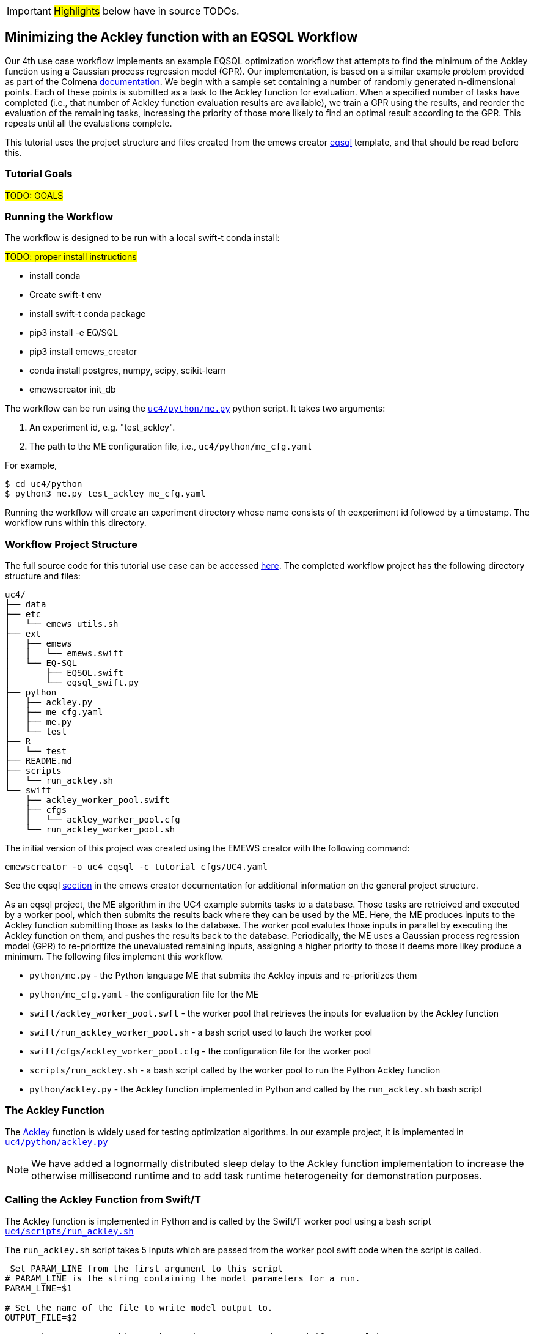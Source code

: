 IMPORTANT: #Highlights# below have in source TODOs.
[[uc4, Use Case 4 Tutorial - An EQSQL Workflow]]
== Minimizing the Ackley function with an EQSQL Workflow

Our 4th use case workflow implements an example EQSQL optimization workflow
that attempts to find the minimum of the Ackley function using a 
Gaussian process regression model (GPR). Our implementation,
is based on a similar example problem provided as part of the Colmena https://github.com/exalearn/colmena/blob/bd334e0a582fb79d97652d67d05666f13d178f83/demo_apps/optimizer-examples/streaming.py#L1[documentation,window=colmena,pts="noopener,nofollow"].
We begin with a sample set containing a number of randomly generated n-dimensional points. 
Each of these points is submitted as a task to the Ackley function for evaluation. When
a specified number of tasks have completed (i.e., that number of Ackley function evaluation results
are available), we train a GPR using the results, and 
reorder the evaluation of the remaining tasks, increasing the priority of those more
likely to find an optimal result according to the GPR. This repeats until all the evaluations complete.

This tutorial uses the project structure and files created from the
emews creator <<eqsql_top,eqsql>> template, and that should be read before this.

=== Tutorial Goals
// TODO: goals
#TODO: GOALS#

=== Running the Workflow

The workflow is designed to be run with a local swift-t conda install:

#TODO: proper install instructions#

* install conda
* Create swift-t env
* install swift-t conda package
* pip3 install -e EQ/SQL
* pip3 install emews_creator
* conda install postgres, numpy, scipy, scikit-learn
* emewscreator init_db


The workflow can be run using the https://github.com/jozik/emews_next_gen_tutorial_tests/blob/4264709e4ee20153c8e164d72f9a1ccbd72c968b/code/uc4/python/me.py#L1[`uc4/python/me.py`,window=me,pts="noopener,nofollow"] python script. It takes two arguments:

1. An experiment id, e.g. "test_ackley".
2. The path to the ME configuration file, i.e., `uc4/python/me_cfg.yaml`

For example,

[source, bash]
----
$ cd uc4/python
$ python3 me.py test_ackley me_cfg.yaml
----

Running the workflow will create an experiment directory whose name 
consists of th eexperiment id followed by a timestamp. The workflow runs 
within this directory.

=== Workflow Project Structure
The full source code for this tutorial use case can be accessed https://github.com/jozik/emews_next_gen_tutorial_tests/tree/main/code/uc4[here,window=uc4,pts="noopener,nofollow"].
// TODO: modify the structure and files to reflect the final version. Just run tree on completed version.
The completed workflow project has the following directory structure and files:
// NB: Generated using tree.
[source,text]
----
uc4/
├── data
├── etc
│   └── emews_utils.sh
├── ext
│   ├── emews
│   │   └── emews.swift
│   └── EQ-SQL
│       ├── EQSQL.swift
│       └── eqsql_swift.py
├── python
│   ├── ackley.py
│   ├── me_cfg.yaml
│   ├── me.py
│   └── test
├── R
│   └── test
├── README.md
├── scripts
│   └── run_ackley.sh
└── swift
    ├── ackley_worker_pool.swift
    ├── cfgs
    │   └── ackley_worker_pool.cfg
    └── run_ackley_worker_pool.sh
----

The initial version of this project was created using the EMEWS creator with the following command:
[source#uc4-creator,bash]
----
emewscreator -o uc4 eqsql -c tutorial_cfgs/UC4.yaml
----

See the eqsql <<eqsql_top, section>> in the emews creator documentation for additional information on the general project structure.

As an eqsql project, the ME algorithm in the UC4 example submits tasks to a database. Those tasks are retrieived
and executed by a worker pool, which then submits the results back where they can be used by the ME. Here, the ME produces inputs to the Ackley function submitting those as tasks to the database. The
worker pool evalutes those inputs in parallel by executing the Ackley function on them, and pushes the results back to the database. Periodically, the ME uses a Gaussian process regression model (GPR) to re-prioritize the unevaluated
remaining inputs, assigning a higher priority to those it deems more likey produce a minimum. The following files implement this workflow.

* `python/me.py` - the Python language ME that submits the Ackley inputs and re-prioritizes them
* `python/me_cfg.yaml` - the configuration file for the ME
* `swift/ackley_worker_pool.swft` - the worker pool that retrieves the inputs for evaluation by the Ackley function
* `swift/run_ackley_worker_pool.sh` - a bash script used to lauch the worker pool
* `swift/cfgs/ackley_worker_pool.cfg` - the configuration file for the worker pool
* `scripts/run_ackley.sh` - a bash script called by the worker pool to run the Python Ackley function
* `python/ackley.py` - the Ackley function implemented in Python and called by the `run_ackley.sh` bash script

=== The Ackley Function

The http://www.sfu.ca/~ssurjano/ackley.html[Ackley,window=ackley_doc,pts="noopener,nofollow"] function is widely used for testing optimization algorithms.
In our example project, it is implemented in https://github.com/jozik/emews_next_gen_tutorial_tests/blob/4264709e4ee20153c8e164d72f9a1ccbd72c968b/code/uc4/python/ackley.py#L1[`uc4/python/ackley.py`,window=ackley_py,pts="noopener,nofollow"] 

[NOTE]
====
We have added a lognormally distributed sleep delay to the Ackley function implementation to increase the otherwise millisecond runtime and to add task runtime heterogeneity for demonstration purposes.
====

=== Calling the Ackley Function from Swift/T

The Ackley function is implemented in Python and is called by the Swift/T worker pool 
using a bash script https://github.com/jozik/emews_next_gen_tutorial_tests/blob/4264709e4ee20153c8e164d72f9a1ccbd72c968b/code/uc4/scripts/run_ackley.sh#L1[`uc4/scripts/run_ackley.sh`,window=run_ackley,pts="noopener,nofollow"] 


The `run_ackley.sh` script takes 5 inputs which are passed from the worker pool swift code when
the script is called. 

[source, bash]
----
 Set PARAM_LINE from the first argument to this script
# PARAM_LINE is the string containing the model parameters for a run.
PARAM_LINE=$1

# Set the name of the file to write model output to.
OUTPUT_FILE=$2

# Set the TRIAL_ID - this can be used to pass a random seed (for example)
# to the model
TRIAL_ID=$3

# Set EMEWS_ROOT to the root directory of the project (i.e. the directory
# that contains the scripts, swift, etc. directories and files)
EMEWS_ROOT=$4

# Each model run, runs in its own "instance" directory
# Set INSTANCE_DIRECTORY to that.
INSTANCE_DIRECTORY=$5
----

[NOTE]
====
The `TRIAL_ID` is not used when running the Ackley function
====

After cd-ing to the `INSTANCE_DIRECTORY`, the script then runs the Ackley function Python code using these inputs. 

[source, bash]
----
cd $INSTANCE_DIRECTORY

# TODO: Define the command to run the model.
MODEL_CMD="$HOME/anaconda3/envs/swift-t-r-py3.9/bin/python3"    <1>
# TODO: Define the arguments to the MODEL_CMD. Each argument should be
# surrounded by quotes and separated by spaces.
arg_array=( "$EMEWS_ROOT/python/ackley.py"    <2>
            "$PARAM_LINE"
            "$OUTPUT_FILE")

$TIMEOUT_CMD "$MODEL_CMD" "${arg_array[@]}"    <3>
----
<1> Set the Python interpreter to use for running the Ackley Python code.
<2> Set the Ackley python implementation file, the input parameters, and
the file to write the Ackley function output to as arguments to the Python command.
<3> Execute the Python command with the provided arguments. 


[NOTE]
====
The `$TIMEOUT_CMD`
is an optional argument that can be set at the top of the bash script to
provide a duration after which the command called by the bash script times out.
By default it is an empty string and has no effect.
====

[IMPORTANT]
====
We typically use JSON formatted strings to describe model input parameters. The
ME will push JSON formatted dictionaries to the database, and those strings
are retreived by the worker pool, passed to the bash script, and from there
to the model execution itself.
====

When the `run_ackley.sh` scripts calls `python/ackley.py` to execute the
Ackley function on the provided input, the https://github.com/jozik/emews_next_gen_tutorial_tests/blob/4264709e4ee20153c8e164d72f9a1ccbd72c968b/code/uc4/python/ackley.py#L50[`__main__`,window=ackley_main,pts="noopener,nofollow"] section of `ackley.py` is executed. The `__main__` section receives the Ackley function input (the `$PARAM_LINE` variable in 
`run_ackley.sh`), and the path to the output file as comand line arguments. It unpacks
these arguments, calls the `run` function, and writes the result to the output file.

[source, python]
----
if __name__ == '__main__':
    # param_line, output_file
    param_str = sys.argv[1]    <1>
    output_file = sys.argv[2]

    y = run(param_str)    <2>
    with open(output_file, 'w') as fout:    <3>
        fout.write(f'{y}')
----
<1> Unpack the command line arguments.
<2> Call the run function, passing the Ackley function input.
<3> Write the Ackley function result to the output file.

`run` unpacks the Ackley function parameters and calls the Ackley function itself.

[source, python]
----
def run(param_str: str) -> str:
    """Run the Ackley function on the specified JSON
    payload.
    """
    args = json.loads(param_str)    <1>
    x = np.array(args['x'])    <2>

    result = ackley(x)    <3>
    return json.dumps(result)     <4>
----
<1> Load the parameter string in to a dictionary. The parameter string
is formatted as a JSON map where each entry in the map is an input variable.
<2> Convert the parameter `x` entry into a numpy array. `x` is a JSON list in the
parameter string and needs to be converted to an array for the Ackley function.
<3> Run the Ackley function.
<4> Return the Ackley function result as a JSON string.


The Swift/T worker pool script is largely unchanged from what is created by the
esql emews creator template which is described <<swift_worker_pool, here>>. We have, 
however, edited the `get_result` function to return the result of an
Ackley evaluation.

[source, swift]
----
(float result) get_result(string output_file) {
    // Read the output file to get result
    file of = input(output_file);    <1>
    result = string2float(read(of));    <2>
}
----
<1> Initialize the output file as a swift-t file object. `output_file` is the path
passed to `ackley.py` as a command line argument. The Ackley function result is
written to this file in https://github.com/jozik/emews_next_gen_tutorial_tests/blob/4264709e4ee20153c8e164d72f9a1ccbd72c968b/code/uc4/python/ackley.py#L56[`python/ackley.py`,
window=ackley_write_result,pts="noopener,nofollow"]
<2> Read the first line of that file, which contains the result, and convert the
string to a float.

The worker pool configuration file (https://github.com/jozik/emews_next_gen_tutorial_tests/blob/4264709e4ee20153c8e164d72f9a1ccbd72c968b/code/uc4/swift/cfgs/ackley_worker_pool.cfg#L1[`swift/cfgs/ackley_worker_pool.cfg`,window=ackley_worker_pool_cfg,pts="noopener,nofollow"]) and the worker pool launch script
(https://github.com/jozik/emews_next_gen_tutorial_tests/blob/4264709e4ee20153c8e164d72f9a1ccbd72c968b/code/uc4/swift/run_ackley_worker_pool.sh#L1[`swift/run_ackley_worker_pool.sh`,window=run_ackley_worker_pool_sh,pts="noopener,nofollow"]))
are unchanged from those produced by eqsql template. A discussion of them can be found <<pool_cfg,here>>
and <<eqsql_launch_script,here>>

=== The Ackley ME

The Ackley workflow can be run by executing the Python script https://github.com/jozik/emews_next_gen_tutorial_tests/blob/4264709e4ee20153c8e164d72f9a1ccbd72c968b/code/uc4/python/me.py#L1[`python/me.py`,window=me_py,pts="noopener,nofollow"]
The code begins by
starting the EQ/SQL database, the worker pool, and initializing a task queue through which tasks can be sent to the worker pool via the database. The code then submits a user specified amount of initial tasks to the database, and waits
for some number of tasks to complete. When that number has completed, the remaining unexecuted tasks are reprioritized 
using a GPR model. This continues until some total number have been completed. The intention is to illustrate a typical
ME workflow where tasks are submitted to a task queue, and the ME then waits for some number to complete, at which point, it can submit new tasks based on the existing results, and reprioritize unexecuted tasks, if necessary.

The code consists of a Python `dataclass` for encapsulating a task, 5 functions, and a `__main__` block. The `create_parser`, and
`__main__` block are discussed in the emews creator eqsql <<me_main,section>> and won't be discussed here. 
Similarily, creating the task queue, and starting the database, and worker pool which are performed in the `run` function were also discussed
in the  emews creator eqsql <<me_init,section>> and will not be covered here. 

After initialization, the `run` function calls https://github.com/jozik/emews_next_gen_tutorial_tests/blob/4264709e4ee20153c8e164d72f9a1ccbd72c968b/code/uc4/python/me.py#L23[`submit_initial_tasks`,window=submit_initial_tasks,pts="noopener,nofollow"], passing it the created task_queue
user provided experiment id, and the ME input parameters as a dictionary. There the random samples 
used as Ackley function input data are created and submitted as tasks for evaluation.

[source, python]
----
def submit_initial_tasks(task_queue, exp_id: str, params: Dict) -> Dict[int, Task]:
    ...
    search_space_size = params['search_space_size']    <1>
    dim = params['sample_dimensions']    <2>
    sampled_space = np.random.uniform(size=(search_space_size, dim),    <3>
                                      low=-32.768, high=32.768)

    task_type = params['task_type']    <4>

    payloads = []
    for sample in sampled_space:    <5>
        payload = json.dumps({'x': list(sample)})   
        payloads.append(payload)
    _, fts = task_queue.submit_tasks(exp_id, eq_type=task_type, payload=payloads)    <6>

    tasks = {ft.eq_task_id: Task(future=ft, sample=sampled_space[i], result=None)    <7>
             for i, ft in enumerate(fts)}

    return tasks
----
<1> Get the search space size, i.e., the number of initial samples to evaluate.
<2> Get the number of dimensions in each sample.
<3> Create a numpy 2D array of `search_space_size` where each row is an array of `dim` size
containing random numbers between -32.768 and 32.768.
<4> Get the task type id to be used in task submission. A worker pool will query for
tasks of a specific type, and this identifies that type.
<5> For each sample in the sampled space, create a JSON map with a single key, `x`,
whose value is the sample array. Add that JSON string to a list of payloads
to submit to the database queue.
<6> Submit the list of payloads as tasks to be executed, passing the experiment id, and
task type. The submission returns a status, which we assume to be successful and ignore,
and a list of `eqsql.eq.Future` objects.
<7> Create and return a Python dictionary of Task dataclass objects. Each Task contains
the `Future` for that tasks, the numpy array that was submitted as that task's input,
and a result (which is initially None, indicating that the task has not yet been evaluated).

[NOTE]
====
Numpy structures such as arrays are not directly JSON-ifiable, and so
we need to convert them into Python structures that are, such as lists.
====

Having submitted the initial tasks, `run` now begins the optimization https://github.com/jozik/emews_next_gen_tutorial_tests/blob/4264709e4ee20153c8e164d72f9a1ccbd72c968b/code/uc4/python/me.py#L117[loop,
window=opt_loop,pts="noopener,nofollow"]. The loop repeatedly queries for
some number of completed tasks using eqsql's `as_completed` function which returns
an iterator over that number of completed tasks, waiting for tasks to complete, if necessary.
When `as_completed` finishes returning completed tasks, we reprioritize the remaining
uncompleted tasks using the results provided by the completed tasks. The loop continues
calling `as_completed` and reprioritizing until some total number of tasks have completed.

[source, python]
----
tasks = submit_initial_tasks(task_queue, exp_id, params)
total_completed = params['total_completed']    <1>
tasks_completed = 0
reprioritize_after = params['reprioritize_after']    <2>
# list of futures for the submitted tasks
fts = [t.future for t in tasks.values()]    <3>

while tasks_completed < total_completed:    <4>
    # add the result to the completed Tasks.
    for ft in eq.as_completed(fts, pop=True, n=reprioritize_after):    <5>
        _, result = ft.result()    <6>
        tasks[ft.eq_task_id].result = json.loads(result)    <7>
        tasks_completed += 1    <8>

    reprioritize(tasks)    <9>
----
<1> Get the total number of tasks to complete (i.e., the total number of Ackley function evaluatations
to perform) before stopping.
<2> Get the number of tasks to complete before reprioritizing.
<3> Create a list containing all the Task futures. Most of the eqsql functions that
return some number of completed tasks, or tasks as they complete, use a list of Futures
as an argument, so we create that here.
<4> While the number of completed tasks is less than the total number to complete,
wait for another `reprioritze_after` number of tasks to complete, and then reprioritize.
<5> Iterate through `reprioritize_after` number of completed Futures. Those futures 
are popped off the `fts` list of futures. 
<6> Get the result of a completed Future.
<7> JSON-ify that result and set the result attribute of the Task associated with that
Future. 
<8> Increment the number of total completed tasks.
<9> After another `reprioritize_after` number of tasks have completed, and their results
assigned to the corresponding Task object, reprioritize the uncompleted tasks.

The https://github.com/jozik/emews_next_gen_tutorial_tests/blob/4264709e4ee20153c8e164d72f9a1ccbd72c968b/code/uc4/python/me.py#L65[`reprioritize`,window=reprioritize,pts="noopener,nofollow"] function uses the completed task results
captured in the `result` attribute of the Tasks objects to reprioritize the remaining tasks. It begins by separating
the Task objects into training and prediction data sets.

[source, python]
----
def reprioritize(tasks: Dict[int, Task]):
    training = []
    uncompleted_fts = []
    prediction = []
    for t in tasks.values():    <1>
        if t.result is None:    <2>
            uncompleted_fts.append(t.future)
            prediction.append(t.sample)
        else:
            training.append([t.sample, t.result])    <3>
----
<1> Iterate through all the Tasks, separating them into
test and prediction data sets.
<2> If the Task's result is None (i.e., it hasn't completed) then
add its sample input to the prediction data set, and it's future to the list
of uncompleted futures.
<3> Add the completed Task's sample input and result values to the training data.

With the training and prediction data created, `reprioritize` fits the GPR
using the training data and ranks the uncompeleted tasks by likelihood
of minimizing the Ackley function. Using that ranking, it then reprioritizes the remaining 
uncompleted tasks.

[source, python]
----
fts = []
priorities = []
max_priority = len(uncompleted_fts)    <1>
ranking = fit_gpr(training, prediction)    <2>
for i, idx in enumerate(ranking):    <3>
    ft = uncompleted_fts[idx]
    priority = max_priority - i    <4>
    fts.append(ft)
    priorities.append(priority)

print("Reprioritizing ...", flush=True)
eq.update_priority(fts, priorities)     <5>
----
<1> Set the maximum priority to the number of uncompleted tasks.
<2> Call the GPR to get the Task ranking. The returned ranking
is a ranked list of indicies into the prediction data.
<3> For each index in the ranking, get the Future corresponding
to that index, assign a priority, and add the Future and the
priority to their respective lists.
<4> Compute a priority by subtracting the current iteration index
from the max priority.
<5> Update the priorities of the specified futures to the priorities
in the specified list.

The ME itself is configured using a yaml format configuration file,
https://github.com/jozik/emews_next_gen_tutorial_tests/blob/4264709e4ee20153c8e164d72f9a1ccbd72c968b/code/uc4/python/me_cfg.yaml#L1[`python/me_cfg.yaml`, window=me_cfg,pts="noopener,nofollow"]. The ME
code reads in this file, and creates a `params` Python dictionary from it. In addition to 
those entries described in the emews creator eqsql template <<algo_cfg,section>>, the file contains
the following entries:

[source, yaml]
----
search_space_size: 50    <1>
sample_dimensions: 4    <2>
total_completed: 40    <3>
reprioritize_after: 10    <4>
----
<1> The size of the sample search space. This many samples are created and submitted as 
tasks for Ackley function evaluation by the worker pool.
<2> The number of dimensions in each sample.
<3> The total number of Ackley function evaluations to complete before stopping.
<4> The number of tasks to complete before reprioritizing. Each time this number of additional Ackley function
evaluations have completed, reprioritize the remaining uncompleted tasks.


#TODO:# 
TIPS: 
Dealing with worker pool error -- short timeout in as completed to check, check output.txt